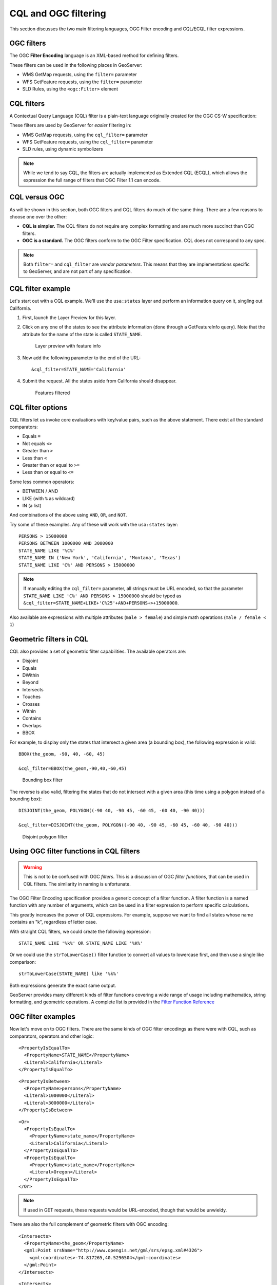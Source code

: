 .. _gsadv.filtering.cqlogc:

CQL and OGC filtering
=====================

This section discusses the two main filtering languages, OGC Filter encoding and CQL/ECQL filter expressions.

OGC filters
-----------

The OGC **Filter Encoding** language is an XML-based method for defining filters.

These filters can be used in the following places in GeoServer:

* WMS GetMap requests, using the ``filter=`` parameter
* WFS GetFeature requests, using the ``filter=`` parameter
* SLD Rules, using the ``<ogc:Filter>`` element

CQL filters
-----------

A Contextual Query Language (CQL) filter is a plain-text language originally created for the OGC CS-W specification:

These filters are used by GeoServer for *easier* filtering in:

* WMS GetMap requests, using the ``cql_filter=`` parameter
* WFS GetFeature requests, using the ``cql_filter=`` parameter
* SLD rules, using dynamic symbolizers

.. note:: While we tend to say CQL, the filters are actually implemented as Extended CQL (ECQL), which allows the expression the full range of filters that OGC Filter 1.1 can encode.

CQL versus OGC
--------------

As will be shown in this section, both OGC filters and CQL filters do much of the same thing. There are a few reasons to choose one over the other:

* **CQL is simpler.** The CQL filters do not require any complex formatting and are much more succinct than OGC filters.
* **OGC is a standard.** The OGC filters conform to the OGC Filter specification. CQL does not correspond to any spec.

.. note:: Both ``filter=`` and ``cql_filter`` are *vendor parameters*. This means that they are implementations specific to GeoServer, and are not part of any specification.

CQL filter example
------------------

Let's start out with a CQL example. We'll use the ``usa:states`` layer and perform an information query on it, singling out California.

#. First, launch the Layer Preview for this layer.

#. Click on any one of the states to see the attribute information (done through a GetFeatureInfo query). Note that the attribute for the name of the state is called ``STATE_NAME``.

   .. figure:: img/cqlogc_preview.png

      Layer preview with feature info

#. Now add the following parameter to the end of the URL::

     &cql_filter=STATE_NAME='California'

#. Submit the request. All the states aside from California should disappear.

   .. figure:: img/cqlogc_california.png

      Features filtered

CQL filter options
------------------

CQL filters let us invoke core evaluations with key/value pairs, such as the above statement. There exist all the standard comparators:

* Equals ``=``
* Not equals ``<>``
* Greater than ``>``
* Less than ``<``
* Greater than or equal to ``>=``
* Less than or equal to ``<=``

Some less common operators:

* BETWEEN / AND
* LIKE (with ``%`` as wildcard)
* IN (a list)

And combinations of the above using ``AND``, ``OR``, and ``NOT``.

Try some of these examples. Any of these will work with the ``usa:states`` layer::

  PERSONS > 15000000
  PERSONS BETWEEN 1000000 AND 3000000
  STATE_NAME LIKE '%C%'
  STATE_NAME IN ('New York', 'California', 'Montana', 'Texas')
  STATE_NAME LIKE 'C%' AND PERSONS > 15000000

.. note:: If manually editing the ``cql_filter=`` parameter, all strings must be URL encoded, so that the parameter ``STATE_NAME LIKE 'C%' AND PERSONS > 15000000`` should be typed as ``&cql_filter=STATE_NAME+LIKE+'C%25'+AND+PERSONS+>+15000000``.

Also available are expressions with multiple attributes (``male > female``) and simple math operations (``male / female < 1``)

Geometric filters in CQL
------------------------

CQL also provides a set of geometric filter capabilities. The available operators are:

* Disjoint
* Equals
* DWithin
* Beyond
* Intersects
* Touches
* Crosses
* Within
* Contains
* Overlaps
* BBOX

For example, to display only the states that intersect a given area (a bounding box), the following expression is valid::

  BBOX(the_geom, -90, 40, -60, 45)

  &cql_filter=BBOX(the_geom,-90,40,-60,45)

.. figure:: img/cqlogc_bboxfilter.png

   Bounding box filter

The reverse is also valid, filtering the states that do not intersect with a given area (this time using a polygon instead of a bounding box)::

  DISJOINT(the_geom, POLYGON((-90 40, -90 45, -60 45, -60 40, -90 40)))

  &cql_filter=DISJOINT(the_geom, POLYGON((-90 40, -90 45, -60 45, -60 40, -90 40)))

.. figure:: img/cqlogc_disjointfilter.png

   Disjoint polygon filter

Using OGC filter functions in CQL filters
-----------------------------------------

.. warning:: This is not to be confused with OGC *filters*. This is a discussion of OGC *filter functions*, that can be used in CQL filters. The similarity in naming is unfortunate.

The OGC Filter Encoding specification provides a generic concept of a filter function. A filter function is a named function with any number of arguments, which can be used in a filter expression to perform specific calculations.

This greatly increases the power of CQL expressions. For example, suppose we want to find all states whose name contains an "k", regardless of letter case.

With straight CQL filters, we could create the following expression::

  STATE_NAME LIKE '%k%' OR STATE_NAME LIKE '%K%'

Or we could use the ``strToLowerCase()`` filter function to convert all values to lowercase first, and then use a single like comparison::

  strToLowerCase(STATE_NAME) like '%k%'

Both expressions generate the exact same output.

GeoServer provides many different kinds of filter functions covering a wide range of usage including mathematics, string formatting, and geometric operations. A complete list is provided in the `Filter Function Reference <http://docs.geoserver.org/stable/en/user/filter/function_reference.html>`_

OGC filter examples
-------------------

Now let's move on to OGC filters. There are the same kinds of OGC filter encodings as there were with CQL, such as comparators, operators and other logic::

    <PropertyIsEqualTo>
      <PropertyName>STATE_NAME</PropertyName>
      <Literal>California</Literal>
    </PropertyIsEqualTo>

::

    <PropertyIsBetween>
      <PropertyName>persons</PropertyName>
      <Literal>1000000</Literal>
      <Literal>3000000</Literal>
    </PropertyIsBetween>

::

    <Or>
      <PropertyIsEqualTo>
        <PropertyName>state_name</PropertyName>
        <Literal>California</Literal>
      </PropertyIsEqualTo>
      <PropertyIsEqualTo>
        <PropertyName>state_name</PropertyName>
        <Literal>Oregon</Literal>
      </PropertyIsEqualTo>
    </Or>

.. note:: If used in GET requests, these requests would be URL-encoded, though that would be unwieldy.

There are also the full complement of geometric filters with OGC encoding::

  <Intersects>
    <PropertyName>the_geom</PropertyName>
    <gml:Point srsName="http://www.opengis.net/gml/srs/epsg.xml#4326">
      <gml:coordinates>-74.817265,40.5296504</gml:coordinates>
    </gml:Point>
  </Intersects>

::

  <Intersects>
    <PropertyName>the_geom</PropertyName>
    <Literal>
      <gml:Point>
        <gml:coordinates>-120.50 48.50</gml:coordinates>
      </gml:Point>
    </Literal>
  </Intersects>

.. todo:: These two examples don't work.

WFS filtering using OGC
-----------------------

The previous examples have been WMS GetMap requests, but recall that we can apply both CQL and OGC filters to WFS requests as well.

Once again, for simplicity we'll use the Demo Request Builder for this. There are demo requests that contain OGC filters, which we can examine and run.

Load the Demo Request Builder. In the :guilabel:`Request` box, select :guilabel:`WFS_getFeatureIntersects.url`. This is a GET request, so the filter will be URL-encoded::

  http://localhost:8080/geoserver/wfs?request=GetFeature&
    version=1.0.0&typeName=advanced:states&outputFormat=GML2&
    FILTER=%3CFilter%20xmlns=%22http://www.opengis.net/ogc%22%20xmlns:gml=%22http://www.opengis.net/gml%22%3E%3CIntersects%3E%3CPropertyName%3Egeom%3C/PropertyName%3E%3Cgml:Point%20srsName=%22EPSG:4326%22%3E%3Cgml:coordinates%3E-74.817265,40.5296504%3C/gml:coordinates%3E%3C/gml:Point%3E%3C/Intersects%3E%3C/Filter%3E

While this is hard to read, it is an OGC Intersects filter on the states layer on a given point (-74.817265,40.5296504)

.. figure:: img/cqlogc_wfsfilter.png

   WFS filter results

That would be New Jersey.

The exact same filter can be employed using a POST request.

In the box named :guilabel:`Request`, select :guilabel:`WFS_getFeatureIntersects-1.1.xml`:

.. code-block:: xml

   <wfs:GetFeature service="WFS" version="1.1.0"
     xmlns:usa="http://usa.opengeo.org"
     xmlns:wfs="http://www.opengis.net/wfs"
     xmlns="http://www.opengis.net/ogc"
     xmlns:gml="http://www.opengis.net/gml"
     xmlns:xsi="http://www.w3.org/2001/XMLSchema-instance"
     xsi:schemaLocation="http://www.opengis.net/wfs
                         http://schemas.opengis.net/wfs/1.1.0/wfs.xsd">
      <wfs:Query typeName="usa:states">
        <Filter>
          <Intersects>
            <PropertyName>the_geom</PropertyName>
            <gml:Point srsName="http://www.opengis.net/gml/srs/epsg.xml#4326">
              <gml:coordinates>-74.817265,40.5296504</gml:coordinates>
            </gml:Point>
          </Intersects>
        </Filter>
      </wfs:Query>
   </wfs:GetFeature>
 
This version is much easier to read, though the output is exactly the same as above.

The same set of comparators are available in WFS queries. For example, to filter for values between a certain range, see the ``WFS_getFeatureBetween-1.1.xml`` template:

.. code-block:: xml

   <wfs:GetFeature service="WFS" version="1.1.0"
    xmlns:usa="http://usa.opengeo.org"
    xmlns:wfs="http://www.opengis.net/wfs"
    xmlns:ogc="http://www.opengis.net/ogc"
    xmlns:gml="http://www.opengis.net/gml"
    xmlns:xsi="http://www.w3.org/2001/XMLSchema-instance"
    xsi:schemaLocation="http://www.opengis.net/wfs
                        http://schemas.opengis.net/wfs/1.1.0/wfs.xsd">
     <wfs:Query typeName="usa:states">
       <wfs:PropertyName>usa:STATE_NAME</wfs:PropertyName>
       <wfs:PropertyName>usa:LAND_KM</wfs:PropertyName>
       <wfs:PropertyName>usa:the_geom</wfs:PropertyName>
       <ogc:Filter>
         <ogc:PropertyIsBetween>
           <ogc:PropertyName>usa:LAND_KM</ogc:PropertyName>
           <ogc:LowerBoundary><ogc:Literal>100000</ogc:Literal></ogc:LowerBoundary>
           <ogc:UpperBoundary><ogc:Literal>150000</ogc:Literal></ogc:UpperBoundary>
         </ogc:PropertyIsBetween>
       </ogc:Filter>
     </wfs:Query>
   </wfs:GetFeature> 

This returns a number of medium-sized states, among them: Illinois, Kentucky, and Virginia.

There are also operators and functions, for example in the ``WFS_mathGetFeature.xml`` request:

.. code-block:: xml

   <wfs:GetFeature service="WFS" version="1.0.0"
    outputFormat="GML2"
    xmlns:usa="http://usa.opengeo.org"
    xmlns:wfs="http://www.opengis.net/wfs"
    xmlns:ogc="http://www.opengis.net/ogc"
    xmlns:xsi="http://www.w3.org/2001/XMLSchema-instance"
    xsi:schemaLocation="http://www.opengis.net/wfs
                        http://schemas.opengis.net/wfs/1.0.0/WFS-basic.xsd">
     <wfs:Query typeName="usa:states">
       <ogc:Filter>
         <ogc:PropertyIsGreaterThan>
           <ogc:Div>
             <ogc:PropertyName>MANUAL</ogc:PropertyName>
             <ogc:PropertyName>WORKERS</ogc:PropertyName>
           </ogc:Div>
         <ogc:Literal>0.25</ogc:Literal>
         </ogc:PropertyIsGreaterThan>
       </ogc:Filter>
     </wfs:Query>
   </wfs:GetFeature>

This returns all features that satisfy this criteria::

  MANUAL / WORKERS > 0.25

The full set of filtering capabilities is actually part of the WFS spec. This is shown in the WFS capabilities document in the tag named ``<ogc:Filter_Capabilities>``. WMS borrows these capabilities, implementing them as vendor parameters.

Filtering in SLD rules
----------------------

Sometimes, instead of filtering data for the sake of excluding records from the whole set, we would want to filter certain features for the sake of cartographic classification. You've likely encountered this before with SLD.

Given the following familiar image:

.. figure:: ../crs/img/usastates_4326.png

   usa:states forever

Here is its SLD, or rather, one rule excerpted for brevity.

.. code-block:: xml

   <Rule>
     <Name>Population &lt; 2M</Name>
     <Title>Population &lt; 2M</Title>
     <ogc:Filter>
       <ogc:PropertyIsLessThan>
         <ogc:PropertyName>PERSONS</ogc:PropertyName>
         <ogc:Literal>2000000</ogc:Literal>
       </ogc:PropertyIsLessThan>
     </ogc:Filter>
     <PolygonSymbolizer>
       <Fill>
         <CssParameter name="fill">#A6CEE3</CssParameter>
         <CssParameter name="fill-opacity">0.7</CssParameter>
       </Fill>
     </PolygonSymbolizer>
   </Rule>

This rule, and the others like it, has a filter (to drive the classification) and a symbolizer (to render the data in the class in a specific way).

CQL in SLD dynamic symbolizers
------------------------------

CQL filters coupled with OGC filter functions also have a place in SLD, but not (strangely) for filtering. They can be evaluated as an expression in-line in order to *return values*.

Take a look at the following SLD:

.. code-block:: xml

    <?xml version="1.0" encoding="ISO-8859-1"?>
    <StyledLayerDescriptor version="1.0.0"
      xmlns="http://www.opengis.net/sld"
      xmlns:ogc="http://www.opengis.net/ogc"
      xmlns:xlink="http://www.w3.org/1999/xlink"
      xmlns:xsi="http://www.w3.org/2001/XMLSchema-instance"
      xsi:schemaLocation="http://www.opengis.net/sld
                          http://schemas.opengis.net/sld/1.0.0/StyledLayerDescriptor.xsd">
      <NamedLayer>
        <Name>Default Polygon</Name>
        <UserStyle>
          <Title>Flags of USA</Title>
          <FeatureTypeStyle>
            <Rule>
              <Name>Solid black outline</Name>
              <LineSymbolizer>
                <Stroke/>
              </LineSymbolizer>
            </Rule>
          </FeatureTypeStyle>
          <FeatureTypeStyle>
            <Rule>
              <Name>Flags</Name>
              <Title>USA state flags</Title>
              <PointSymbolizer>
                <Graphic>
                  <ExternalGraphic>
                    <OnlineResource xlink:type="simple"
                      xlink:href="http://www.usautoparts.net/bmw/images/states/tn_${strToLowerCase(STATE_ABBR)}.jpg" />
                    <Format>image/gif</Format>
                  </ExternalGraphic>
                </Graphic>
              </PointSymbolizer>
            </Rule>
          </FeatureTypeStyle>
        </UserStyle>
      </NamedLayer>
    </StyledLayerDescriptor>

It contains a single rule, but with no explicit filter. The CQL is placed inside the ``${ }``. What is returned is the value of the attribute ``STATE_ABBR`` in lower case using the filter function ``strToLowerCase()``. 

The resulting map image looks like this:

.. figure:: img/cqlogc_usaflags.png

   Dynamic symbolizers

